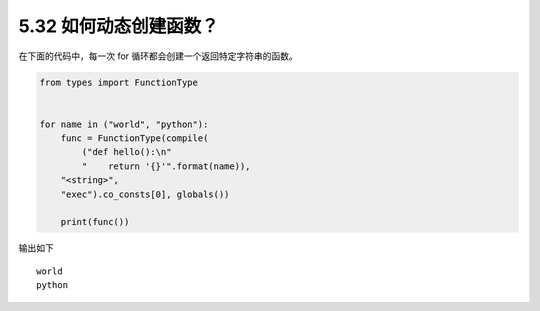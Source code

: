 5.32 如何动态创建函数？
=======================

|image0|

在下面的代码中，每一次 for 循环都会创建一个返回特定字符串的函数。

.. code:: python

   from types import FunctionType


   for name in ("world", "python"):
       func = FunctionType(compile(
           ("def hello():\n"
           "    return '{}'".format(name)),
       "<string>",
       "exec").co_consts[0], globals())

       print(func())

输出如下

::

   world
   python

|image1|

.. |image0| image:: http://image.iswbm.com/20200804124133.png
.. |image1| image:: http://image.iswbm.com/20200607174235.png


